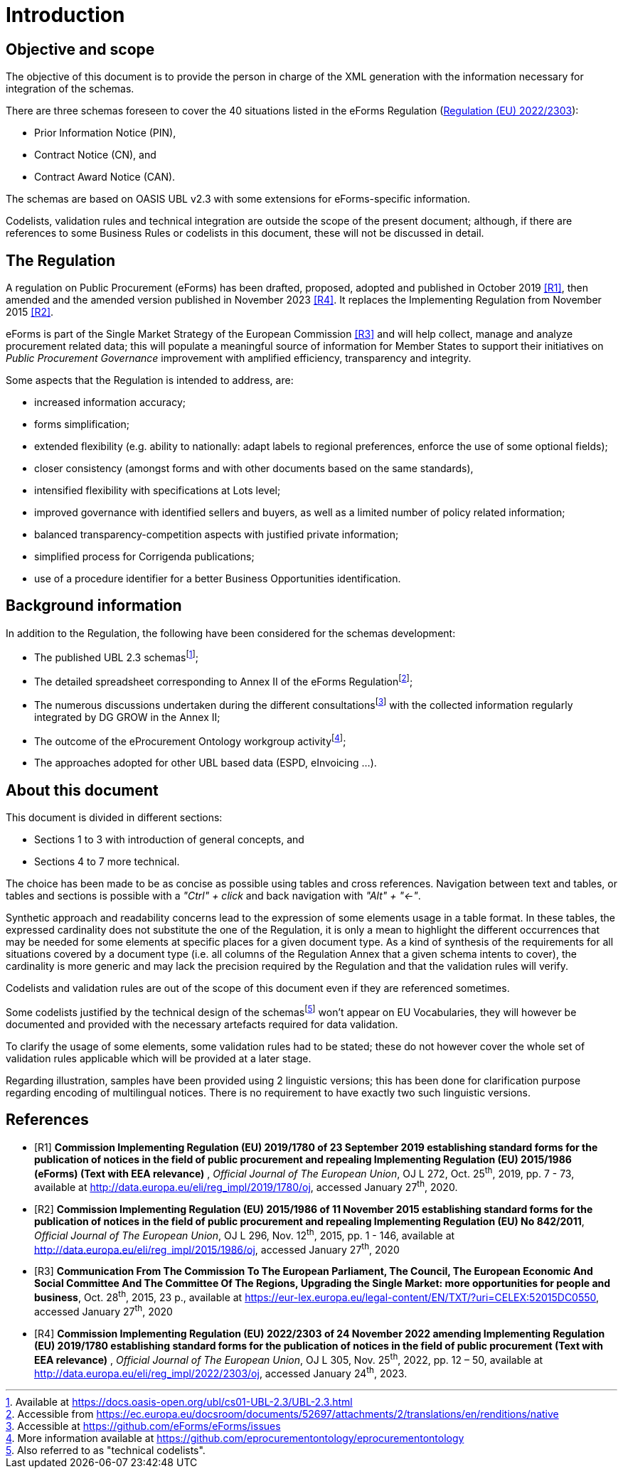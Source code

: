 :xrefstyle: short

= Introduction

[[objectiveAndScopeSection]]
== Objective and scope

The objective of this document is to provide the person in charge of the
XML generation with the information necessary for integration of the
schemas.

There are three schemas foreseen to cover the 40 situations listed in
the eForms Regulation
(https://eur-lex.europa.eu/legal-content/EN/TXT/?uri=CELEX%3A32022R2303[Regulation (EU) 2022/2303]):

* Prior Information Notice (PIN),

* Contract Notice (CN), and

* Contract Award Notice (CAN).

The schemas are based on OASIS UBL v2.3 with some extensions for 
eForms-specific information.

Codelists, validation rules and technical integration are outside the
scope of the present document; although, if there are references to some
Business Rules or codelists in this document, these will not be
discussed in detail.

[[theRegulationSection]]
== The Regulation

A regulation on Public Procurement (eForms) has been drafted, proposed,
adopted and published in October 2019 <<introduction-R1>>, then amended and the amended version published in November 2023 <<introduction-R4>>. It replaces the
Implementing Regulation from November 2015 <<introduction-R2>>.

eForms is part of the Single Market Strategy of the European Commission
<<introduction-R3>> and will help collect, manage and analyze procurement related data;
this will populate a meaningful source of information for Member States
to support their initiatives on _Public Procurement Governance_
improvement with amplified efficiency, transparency and integrity.

Some aspects that the Regulation is intended to address, are:

* increased information accuracy;

* forms simplification;

* extended flexibility (e.g. ability to nationally: adapt labels
to regional preferences, enforce the use of some optional fields);

* closer consistency (amongst forms and with other documents
based on the same standards),

* intensified flexibility with specifications at Lots level;

* improved governance with identified sellers and buyers, as
well as a limited number of policy related information;

* balanced transparency-competition aspects with justified
private information;

* simplified process for Corrigenda publications;

* use of a procedure identifier for a better Business
Opportunities identification.

[[backgroundInformationSection]]
== Background information

In addition to the Regulation, the following have been considered for
the schemas development:

* The published UBL 2.3 schemasfootnote:[Available at https://docs.oasis-open.org/ubl/cs01-UBL-2.3/UBL-2.3.html];

* The detailed spreadsheet corresponding to Annex II of the
eForms Regulationfootnote:[Accessible from https://ec.europa.eu/docsroom/documents/52697/attachments/2/translations/en/renditions/native];

* The numerous discussions undertaken during the different
consultationsfootnote:[Accessible at https://github.com/eForms/eForms/issues] with the collected information regularly integrated by DG GROW in the
Annex II;

* The outcome of the eProcurement Ontology workgroup activityfootnote:[More information available at https://github.com/eprocurementontology/eprocurementontology];

* The approaches adopted for other UBL based data (ESPD,
eInvoicing ...).

[[aboutThisDocumentSection]]
== About this document

This document is divided in different sections:

* Sections 1 to 3 with introduction of general concepts, and

* Sections 4 to 7 more technical.

The choice has been made to be as concise as possible using tables and
cross references. Navigation between text and tables, or tables and
sections is possible with a _"Ctrl" + click_ and back navigation with
_"Alt" + "←"_.

Synthetic approach and readability concerns lead to the expression of
some elements usage in a table format. In these tables, the expressed
cardinality does not substitute the one of the Regulation, it is only a
mean to highlight the different occurrences that may be needed for some
elements at specific places for a given document type. As a kind of
synthesis of the requirements for all situations covered by a document
type (i.e. all columns of the Regulation Annex that a given schema
intents to cover), the cardinality is more generic and may lack the
precision required by the Regulation and that the validation rules will
verify.

Codelists and validation rules are out of the scope of this document
even if they are referenced sometimes.

Some codelists justified by the technical design of the schemasfootnote:[Also referred to as "technical codelists".]
won't appear on EU Vocabularies, they will however be documented and
provided with the necessary artefacts required for data validation.

To clarify the usage of some elements, some validation rules had to be
stated; these do not however cover the whole set of validation rules
applicable which will be provided at a later stage.

Regarding illustration, samples have been provided using 2 linguistic
versions; this has been done for clarification purpose regarding
encoding of multilingual notices. There is no requirement to have
exactly two such linguistic versions.

[bibliography]
== References


* [[[introduction-R1, R1]]] **Commission Implementing Regulation (EU) 2019/1780 of 23
September 2019 establishing standard forms for the publication of
notices in the field of public procurement and repealing Implementing
Regulation (EU) 2015/1986 (eForms) (Text with EEA relevance)** ,
_Official Journal of The European Union_, OJ L 272, Oct. 25^th^, 2019,
pp. 7 - 73, available at
http://data.europa.eu/eli/reg_impl/2019/1780/oj,
accessed January 27^th^, 2020.
* [[[introduction-R2, R2]]] **Commission Implementing Regulation (EU) 2015/1986 of 11
November 2015 establishing standard forms for the publication of notices
in the field of public procurement and repealing Implementing Regulation
(EU) No 842/2011**, _Official Journal of The European Union_, OJ L 296,
Nov. 12^th^, 2015, pp. 1 - 146, available at
http://data.europa.eu/eli/reg_impl/2015/1986/oj,
accessed January 27^th^, 2020
* [[[introduction-R3, R3]]] **Communication From The Commission To The European Parliament,
The Council, The European Economic And Social Committee And The
Committee Of The Regions, Upgrading the Single Market: more
opportunities for people and business**, Oct. 28^th^, 2015, 23 p.,
available at
https://eur-lex.europa.eu/legal-content/EN/TXT/?uri=CELEX:52015DC0550[https://eur-lex.europa.eu/legal-content/EN/TXT/?uri=CELEX:52015DC0550],
accessed January 27^th^, 2020
* [[[introduction-R4, R4]]] **Commission Implementing Regulation 
(EU) 2022/2303 of 24 November 2022 amending Implementing Regulation 
(EU) 2019/1780 establishing standard forms for the publication of 
notices in the field of public procurement (Text with EEA relevance)** ,
_Official Journal of The European Union_, OJ L 305, Nov. 25^th^, 2022, pp. 12 – 50, available at
http://data.europa.eu/eli/reg_impl/2022/2303/oj,
accessed January 24^th^, 2023.